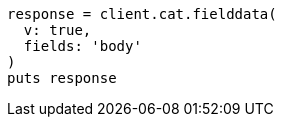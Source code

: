 [source, ruby]
----
response = client.cat.fielddata(
  v: true,
  fields: 'body'
)
puts response
----
